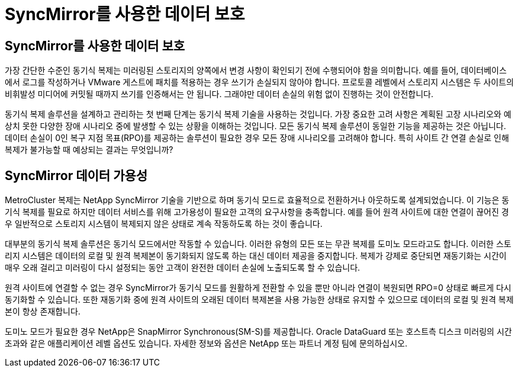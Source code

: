 = SyncMirror를 사용한 데이터 보호
:allow-uri-read: 




== SyncMirror를 사용한 데이터 보호

가장 간단한 수준인 동기식 복제는 미러링된 스토리지의 양쪽에서 변경 사항이 확인되기 전에 수행되어야 함을 의미합니다. 예를 들어, 데이터베이스에서 로그를 작성하거나 VMware 게스트에 패치를 적용하는 경우 쓰기가 손실되지 않아야 합니다. 프로토콜 레벨에서 스토리지 시스템은 두 사이트의 비휘발성 미디어에 커밋될 때까지 쓰기를 인증해서는 안 됩니다. 그래야만 데이터 손실의 위험 없이 진행하는 것이 안전합니다.

동기식 복제 솔루션을 설계하고 관리하는 첫 번째 단계는 동기식 복제 기술을 사용하는 것입니다. 가장 중요한 고려 사항은 계획된 고장 시나리오와 예상치 못한 다양한 장애 시나리오 중에 발생할 수 있는 상황을 이해하는 것입니다. 모든 동기식 복제 솔루션이 동일한 기능을 제공하는 것은 아닙니다. 데이터 손실이 0인 복구 지점 목표(RPO)를 제공하는 솔루션이 필요한 경우 모든 장애 시나리오를 고려해야 합니다. 특히 사이트 간 연결 손실로 인해 복제가 불가능할 때 예상되는 결과는 무엇입니까?



== SyncMirror 데이터 가용성

MetroCluster 복제는 NetApp SyncMirror 기술을 기반으로 하며 동기식 모드로 효율적으로 전환하거나 아웃하도록 설계되었습니다. 이 기능은 동기식 복제를 필요로 하지만 데이터 서비스를 위해 고가용성이 필요한 고객의 요구사항을 충족합니다. 예를 들어 원격 사이트에 대한 연결이 끊어진 경우 일반적으로 스토리지 시스템이 복제되지 않은 상태로 계속 작동하도록 하는 것이 좋습니다.

대부분의 동기식 복제 솔루션은 동기식 모드에서만 작동할 수 있습니다. 이러한 유형의 모든 또는 무관 복제를 도미노 모드라고도 합니다. 이러한 스토리지 시스템은 데이터의 로컬 및 원격 복제본이 동기화되지 않도록 하는 대신 데이터 제공을 중지합니다. 복제가 강제로 중단되면 재동기화는 시간이 매우 오래 걸리고 미러링이 다시 설정되는 동안 고객이 완전한 데이터 손실에 노출되도록 할 수 있습니다.

원격 사이트에 연결할 수 없는 경우 SyncMirror가 동기식 모드를 원활하게 전환할 수 있을 뿐만 아니라 연결이 복원되면 RPO=0 상태로 빠르게 다시 동기화할 수 있습니다. 또한 재동기화 중에 원격 사이트의 오래된 데이터 복제본을 사용 가능한 상태로 유지할 수 있으므로 데이터의 로컬 및 원격 복제본이 항상 존재합니다.

도미노 모드가 필요한 경우 NetApp은 SnapMirror Synchronous(SM-S)를 제공합니다. Oracle DataGuard 또는 호스트측 디스크 미러링의 시간 초과와 같은 애플리케이션 레벨 옵션도 있습니다. 자세한 정보와 옵션은 NetApp 또는 파트너 계정 팀에 문의하십시오.
